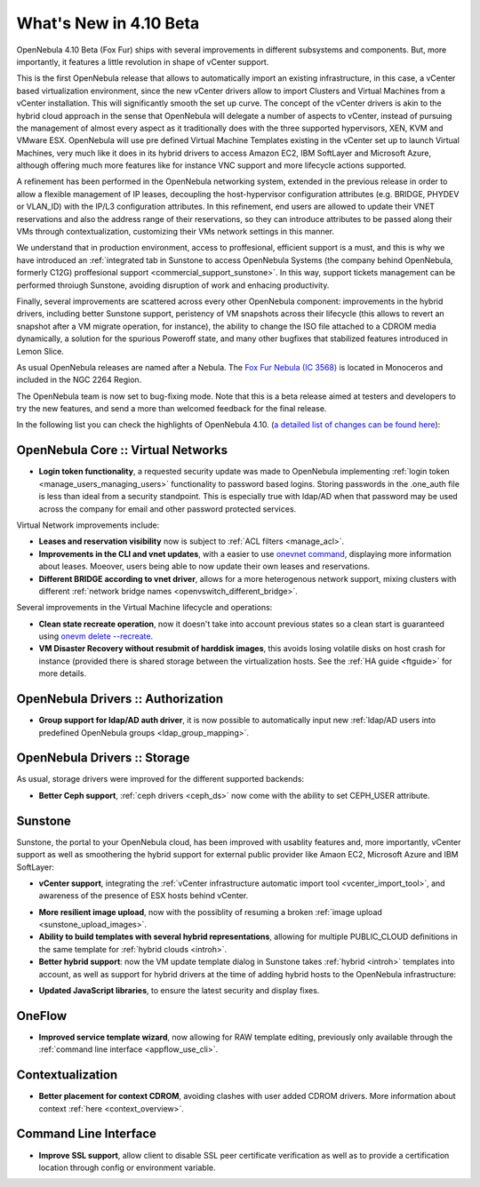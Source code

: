 .. _whats_new:

=======================
What's New in 4.10 Beta
=======================

OpenNebula 4.10 Beta (Fox Fur) ships with several improvements in different subsystems and components. But, more importantly, it features a little revolution in shape of vCenter support. 

This is the first OpenNebula release that allows to automatically import an existing infrastructure, in this case, a vCenter based virtualization environment, since the new vCenter drivers allow to import Clusters and Virtual Machines from a vCenter installation. This will significantly smooth the set up curve. The concept of the vCenter drivers is akin to the hybrid cloud approach in the sense that OpenNebula will delegate a number of aspects to vCenter, instead of pursuing the management of almost every aspect as it traditionally does with the three supported hypervisors, XEN, KVM and VMware ESX. OpenNebula will use pre defined Virtual Machine Templates existing in the vCenter set up to launch Virtual Machines, very much like it does in its hybrid drivers to access Amazon EC2, IBM SoftLayer and Microsoft Azure, although offering much more features like for instance VNC support and more lifecycle actions supported.

.. image:: /images/vcenter_create.png
    :width: 80%
    :scale: 80%
    :align: center

A refinement has been performed in the OpenNebula networking system, extended in the previous release in order to allow a flexible management of IP leases, decoupling the host-hypervisor configuration attributes (e.g. BRIDGE, PHYDEV or VLAN_ID) with the IP/L3 configuration attributes. In this refinement, end users are allowed to update their VNET reservations and also the address range of their reservations, so they can introduce attributes to be passed along their VMs through contextualization, customizing their VMs network settings in this manner.

We understand that in production environment, access to proffesional, efficient support is a must, and this is why we have introduced an :ref:`integrated tab in Sunstone to access OpenNebula Systems (the company behind OpenNebula, formerly C12G) proffesional support <commercial_support_sunstone>`. In this way, support tickets management can be performed throiugh Sunstone, avoiding disruption of work and enhacing productivity.

Finally, several improvements are scattered across every other OpenNebula component: improvements in the hybrid drivers, including better Sunstone support, peristency of VM snapshots across their lifecycle (this allows to revert an snapshot after a VM migrate operation, for instance), the ability to change the ISO file attached to a CDROM media dynamically, a solution for the spurious Poweroff state, and many other bugfixes that stabilized features introduced in Lemon Slice. 

As usual OpenNebula releases are named after a Nebula. The `Fox Fur Nebula (IC 3568) <http://en.wikipedia.org/wiki/Fox_Fur_Nebula>`__ is located in Monoceros and included in the NGC 2264 Region.

The OpenNebula team is now set to bug-fixing mode. Note that this is a beta release aimed at testers and developers to try the new features, and send a more than welcomed feedback for the final release.

In the following list you can check the highlights of OpenNebula 4.10. (`a detailed list of changes can be found here
<http://dev.opennebula.org/projects/opennebula/issues?query_id=57>`__):

OpenNebula Core :: Virtual Networks
-----------------------------------

- **Login token functionality**, a requested security update was made to OpenNebula implementing :ref:`login token <manage_users_managing_users>` functionality to password based logins. Storing passwords in the .one_auth file is less than ideal from a security standpoint. This is especially true with ldap/AD when that password may be used across the company for email and other password protected services.

Virtual Network improvements include:

- **Leases and reservation visibility** now is subject to :ref:`ACL filters <manage_acl>`.

- **Improvements in the CLI and vnet updates**, with a easier to use `onevnet command <doc/4.10/cli/onevnet.1.html>`__, displaying more information about leases. Moeover, users being able to now update their own leases and reservations.

- **Different BRIDGE according to vnet driver**, allows for a more heterogenous network support, mixing clusters with different :ref:`network bridge names <openvswitch_different_bridge>`.

Several improvements in the Virtual Machine lifecycle and operations:

- **Clean state recreate operation**, now it doesn't take into account previous states so a clean start is guaranteed using `onevm delete --recreate <doc/4.10/cli/onevm.1.html>`__.

- **VM Disaster Recovery without resubmit of harddisk images**, this avoids losing volatile disks on host crash for instance (provided there is shared storage between the virtualization hosts. See the :ref:`HA guide <ftguide>` for more details.

OpenNebula Drivers :: Authorization
--------------------------------------------------------------------------------

- **Group support for ldap/AD auth driver**, it is now possible to automatically input new :ref:`ldap/AD users into predefined OpenNebula groups <ldap_group_mapping>`.

OpenNebula Drivers :: Storage
--------------------------------------------------------------------------------

As usual, storage drivers were improved for the different supported backends:

- **Better Ceph support**, :ref:`ceph drivers <ceph_ds>` now come with the ability to set CEPH_USER attribute.

Sunstone
--------------------------------------------------------------------------------

Sunstone, the portal to your OpenNebula cloud, has been improved with usablity features and, more importantly, vCenter support as well as smoothering the hybrid support for external public provider like Amaon EC2, Microsoft Azure and IBM SoftLayer:

- **vCenter support**, integrating the :ref:`vCenter infrastructure automatic import tool <vcenter_import_tool>`, and awareness of the presence of ESX hosts behind vCenter.

.. image:: /images/host_esx.png
    :width: 90%
    :align: center

- **More resilient image upload**, now with the possiblity of resuming a broken :ref:`image upload <sunstone_upload_images>`.

- **Ability to build templates with several hybrid representations**, allowing for multiple PUBLIC_CLOUD definitions in the same template for :ref:`hybrid clouds <introh>`.

- **Better hybrid support**: now the VM update template dialog in Sunstone takes :ref:`hybrid <introh>` templates into account, as well as support for hybrid drivers at the time of adding hybrid hosts to the OpenNebula infrastructure:

.. image:: /images/hybrid_vm_template_create.png
    :width: 90%
    :align: center

- **Updated JavaScript libraries**, to ensure the latest security and display fixes.

OneFlow
--------------------------------------------------------------------------------

- **Improved service template wizard**, now allowing for RAW template editing, previously only available through the :ref:`command line interface <appflow_use_cli>`.

Contextualization
-------------------------------------

- **Better placement for context CDROM**, avoiding clashes with user added CDROM drivers. More information about context :ref:`here <context_overview>`.

Command Line Interface
-------------------------------------

- **Improve SSL support**, allow  client to disable SSL peer certificate verification as well as to provide a certification location through config or environment variable.
